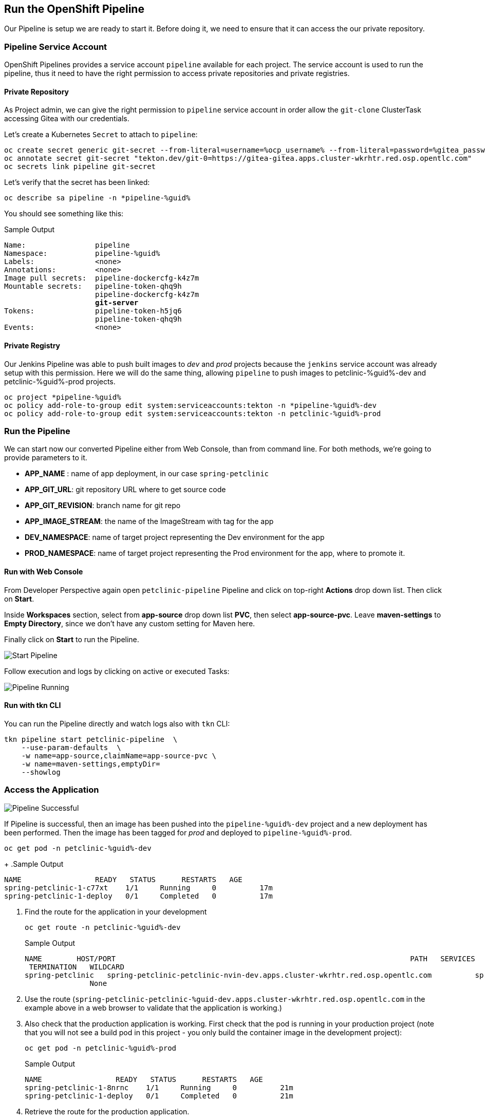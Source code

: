 :GUID: %guid%
:OCP_USERNAME: %ocp_username%
:markup-in-source: verbatim,attributes,quotes

== Run the OpenShift Pipeline

Our Pipeline is setup we are ready to start it. Before doing it, we need to ensure that it can access the our private repository.

=== Pipeline Service Account

OpenShift Pipelines provides a service account `pipeline` available for each project. The service account is used to run the pipeline, thus it need to have the right permission to access private repositories and private registries.

==== Private Repository

As Project admin, we can give the right permission to `pipeline` service account in order allow the `git-clone` ClusterTask accessing Gitea with our credentials.

Let's create a Kubernetes `Secret` to attach to `pipeline`:

[source,bash,subs="{markup-in-source}",role=execute]
----
oc create secret generic git-secret --from-literal=username=%ocp_username% --from-literal=password=%gitea_password%
oc annotate secret git-secret "tekton.dev/git-0=https://gitea-gitea.apps.cluster-wkrhtr.red.osp.opentlc.com"
oc secrets link pipeline git-secret
----

Let's verify that the secret has been linked:

[source,bash,subs="{markup-in-source}",role=execute]
----
oc describe sa pipeline -n *pipeline-%guid%
----

You should see something like this:

.Sample Output
[source,options="nowrap",subs="{markup-in-source}"]
----
Name:                pipeline
Namespace:           pipeline-%guid%
Labels:              <none>
Annotations:         <none>
Image pull secrets:  pipeline-dockercfg-k4z7m
Mountable secrets:   pipeline-token-qhq9h
                     pipeline-dockercfg-k4z7m
                     *git-server*
Tokens:              pipeline-token-h5jq6
                     pipeline-token-qhq9h
Events:              <none>
----

==== Private Registry

Our Jenkins Pipeline was able to push built images to _dev_ and _prod_ projects because the `jenkins` service account was already setup with this permission. 
Here we will do the same thing, allowing `pipeline` to push images to petclinic-%guid%-dev and petclinic-%guid%-prod projects.

[source,bash,subs="{markup-in-source}",role=execute]
----
oc project *pipeline-%guid%
oc policy add-role-to-group edit system:serviceaccounts:tekton -n *pipeline-%guid%-dev
oc policy add-role-to-group edit system:serviceaccounts:tekton -n petclinic-%guid%-prod
----

=== Run the Pipeline

We can start now our converted Pipeline either from Web Console, than from command line. For both methods, we're going to provide parameters to it.

- *APP_NAME* : name of app deployment, in our case `spring-petclinic`
- *APP_GIT_URL*: git repository URL where to get source code
- *APP_GIT_REVISION*: branch name for git repo
- *APP_IMAGE_STREAM*: the name of the ImageStream with tag for the app
- *DEV_NAMESPACE*: name of target project representing the Dev environment for the app
- *PROD_NAMESPACE*: name of target project representing the Prod environment for the app, where to promote it.

==== Run with Web Console

From Developer Perspective again open `petclinic-pipeline` Pipeline and click on top-right *Actions* drop down list. Then click on *Start*.

Inside *Workspaces* section, select from *app-source* drop down list *PVC*, then select *app-source-pvc*.
Leave *maven-settings* to *Empty Directory*, since we don't have any custom setting for Maven here.

Finally click on *Start* to run the Pipeline.

image::images/pipeline_start.png[Start Pipeline]

Follow execution and logs by clicking on active or executed Tasks:

image::images/pipeline_run.png[Pipeline Running]

==== Run with tkn CLI

You can run the Pipeline directly and watch logs also with `tkn` CLI:

[source,bash,subs="{markup-in-source}",role=execute]
----
tkn pipeline start petclinic-pipeline  \
    --use-param-defaults  \
    -w name=app-source,claimName=app-source-pvc \
    -w name=maven-settings,emptyDir=
    --showlog
----

=== Access the Application

image::images/pipeline_successful.png[Pipeline Successful]

If Pipeline is successful, then an image has been pushed into the `pipeline-%guid%-dev` project and a new deployment has been performed. Then the image has been tagged for _prod_ and deployed to `pipeline-%guid%-prod`.

[source,bash,subs="{markup-in-source}",role=execute]
----
oc get pod -n petclinic-%guid%-dev
----
+
.Sample Output
[source,texinfo]
----
NAME                 READY   STATUS      RESTARTS   AGE
spring-petclinic-1-c77xt    1/1     Running     0          17m
spring-petclinic-1-deploy   0/1     Completed   0          17m
----

. Find the route for the application in your development 
+
[source,bash,subs="{markup-in-source}",role=execute]
----
oc get route -n petclinic-%guid%-dev
----
+
.Sample Output
[source,texinfo]
----
NAME        HOST/PORT                                                                    PATH   SERVICES    PORT
 TERMINATION   WILDCARD
spring-petclinic   spring-petclinic-petclinic-nvin-dev.apps.cluster-wkrhtr.red.osp.opentlc.com          spring-petclinic   8080-tcp
               None
----

. Use the route (`spring-petclinic-petclinic-%guid-dev.apps.cluster-wkrhtr.red.osp.opentlc.com` in the example above in a web browser to validate that the application is working.)
. Also check that the production application is working. First check that the pod is running in your production project (note that you will not see a build pod in this project - you only build the container image in the development project):
+
[source,bash,subs="{markup-in-source}",role=execute]
----
oc get pod -n petclinic-%guid%-prod
----
+
.Sample Output
[source,texinfo]
----
NAME                 READY   STATUS      RESTARTS   AGE
spring-petclinic-1-8nrnc    1/1     Running     0          21m
spring-petclinic-1-deploy   0/1     Completed   0          21m
----

. Retrieve the route for the production application.
+
[source,bash,subs="{markup-in-source}",role=execute]
----
oc get route -n petclinic-%guid%-prod
----
+
.Sample Output
[source,texinfo]
----
NAME        HOST/PORT                                                                     PATH   SERVICES    PORT
  TERMINATION   WILDCARD
spring-petclinic   spring-petclinic-petclinic-nvin-%guid%.apps.cluster-wkrhtr.red.osp.opentlc.com          spring-petclinic   8080-tcp
                None
----
. Then check that application as well.


